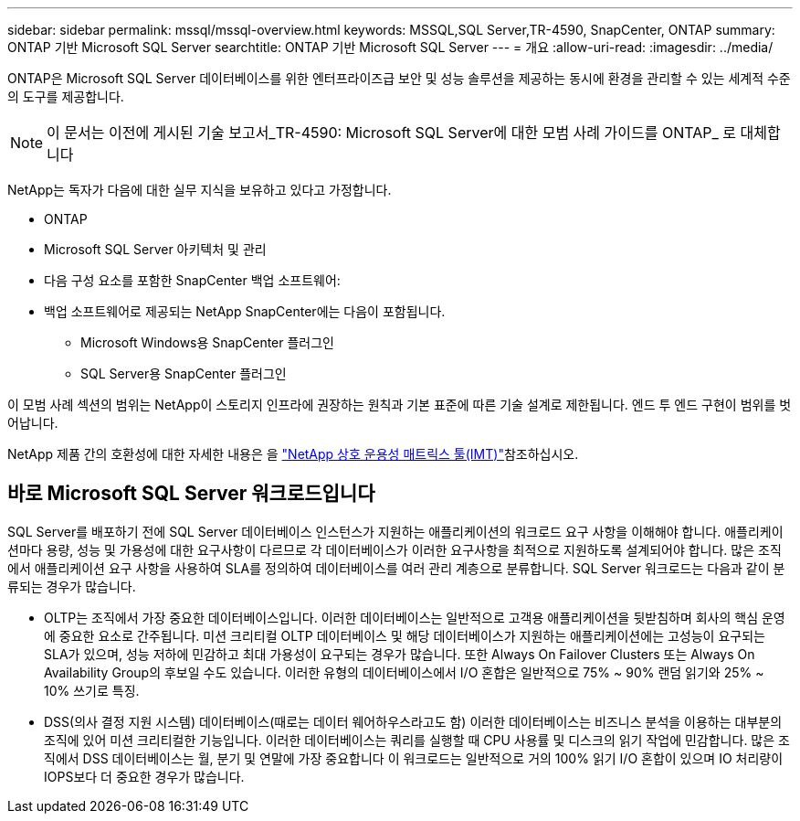 ---
sidebar: sidebar 
permalink: mssql/mssql-overview.html 
keywords: MSSQL,SQL Server,TR-4590, SnapCenter, ONTAP 
summary: ONTAP 기반 Microsoft SQL Server 
searchtitle: ONTAP 기반 Microsoft SQL Server 
---
= 개요
:allow-uri-read: 
:imagesdir: ../media/


[role="lead"]
ONTAP은 Microsoft SQL Server 데이터베이스를 위한 엔터프라이즈급 보안 및 성능 솔루션을 제공하는 동시에 환경을 관리할 수 있는 세계적 수준의 도구를 제공합니다.


NOTE: 이 문서는 이전에 게시된 기술 보고서_TR-4590: Microsoft SQL Server에 대한 모범 사례 가이드를 ONTAP_ 로 대체합니다

NetApp는 독자가 다음에 대한 실무 지식을 보유하고 있다고 가정합니다.

* ONTAP
* Microsoft SQL Server 아키텍처 및 관리
* 다음 구성 요소를 포함한 SnapCenter 백업 소프트웨어:
* 백업 소프트웨어로 제공되는 NetApp SnapCenter에는 다음이 포함됩니다.
+
** Microsoft Windows용 SnapCenter 플러그인
** SQL Server용 SnapCenter 플러그인




이 모범 사례 섹션의 범위는 NetApp이 스토리지 인프라에 권장하는 원칙과 기본 표준에 따른 기술 설계로 제한됩니다. 엔드 투 엔드 구현이 범위를 벗어납니다.

NetApp 제품 간의 호환성에 대한 자세한 내용은 을 link:https://mysupport.netapp.com/matrix/["NetApp 상호 운용성 매트릭스 툴(IMT)"^]참조하십시오.



== 바로 Microsoft SQL Server 워크로드입니다

SQL Server를 배포하기 전에 SQL Server 데이터베이스 인스턴스가 지원하는 애플리케이션의 워크로드 요구 사항을 이해해야 합니다. 애플리케이션마다 용량, 성능 및 가용성에 대한 요구사항이 다르므로 각 데이터베이스가 이러한 요구사항을 최적으로 지원하도록 설계되어야 합니다. 많은 조직에서 애플리케이션 요구 사항을 사용하여 SLA를 정의하여 데이터베이스를 여러 관리 계층으로 분류합니다. SQL Server 워크로드는 다음과 같이 분류되는 경우가 많습니다.

* OLTP는 조직에서 가장 중요한 데이터베이스입니다. 이러한 데이터베이스는 일반적으로 고객용 애플리케이션을 뒷받침하며 회사의 핵심 운영에 중요한 요소로 간주됩니다. 미션 크리티컬 OLTP 데이터베이스 및 해당 데이터베이스가 지원하는 애플리케이션에는 고성능이 요구되는 SLA가 있으며, 성능 저하에 민감하고 최대 가용성이 요구되는 경우가 많습니다. 또한 Always On Failover Clusters 또는 Always On Availability Group의 후보일 수도 있습니다. 이러한 유형의 데이터베이스에서 I/O 혼합은 일반적으로 75% ~ 90% 랜덤 읽기와 25% ~ 10% 쓰기로 특징.
* DSS(의사 결정 지원 시스템) 데이터베이스(때로는 데이터 웨어하우스라고도 함) 이러한 데이터베이스는 비즈니스 분석을 이용하는 대부분의 조직에 있어 미션 크리티컬한 기능입니다. 이러한 데이터베이스는 쿼리를 실행할 때 CPU 사용률 및 디스크의 읽기 작업에 민감합니다. 많은 조직에서 DSS 데이터베이스는 월, 분기 및 연말에 가장 중요합니다 이 워크로드는 일반적으로 거의 100% 읽기 I/O 혼합이 있으며 IO 처리량이 IOPS보다 더 중요한 경우가 많습니다.

